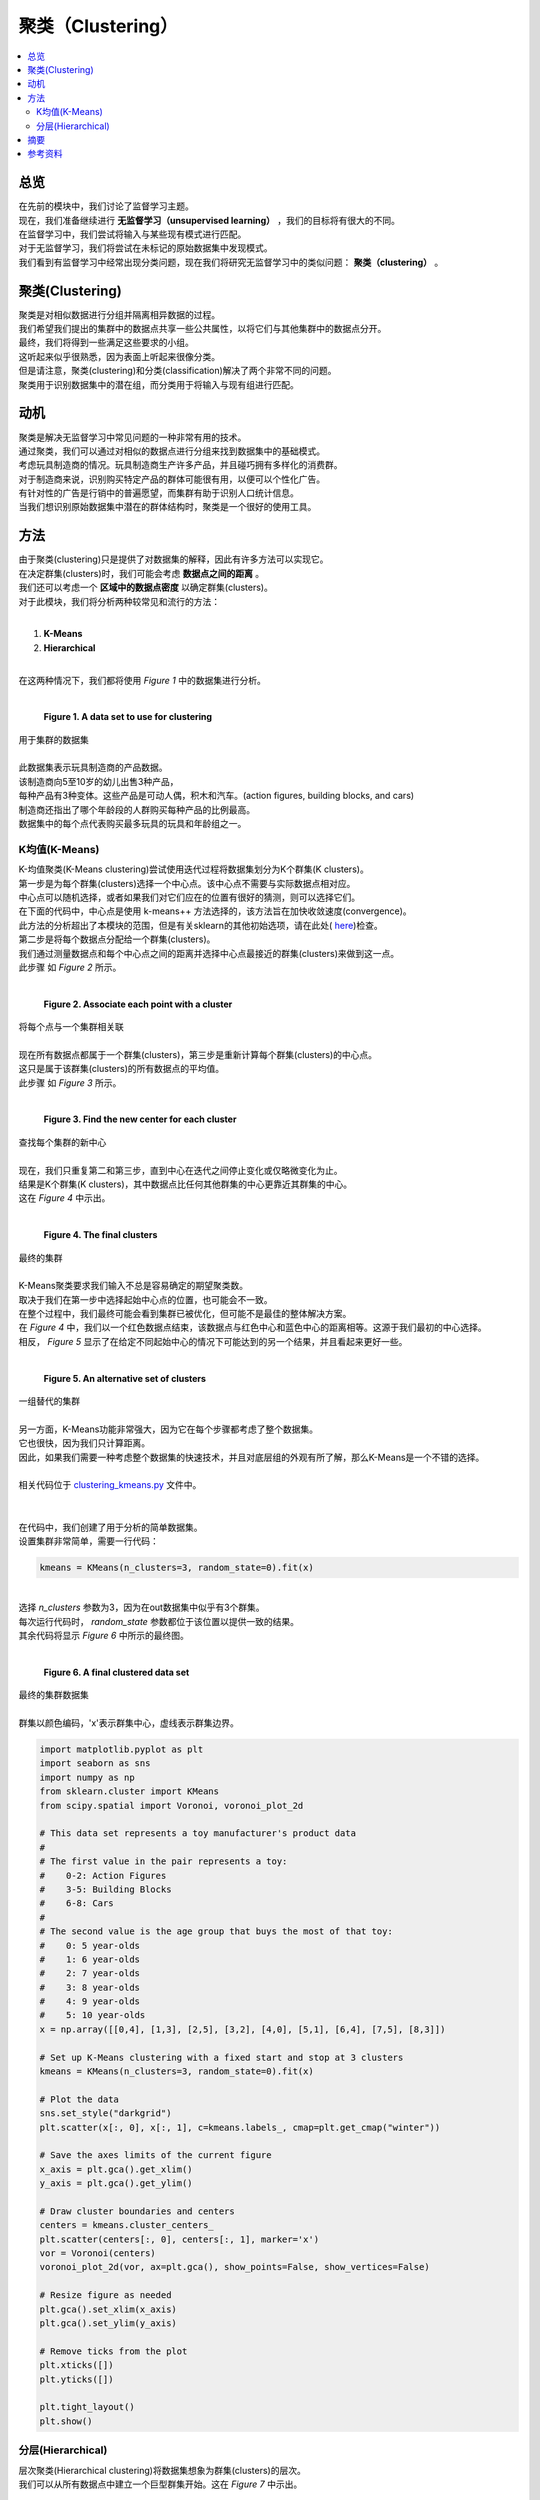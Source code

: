 ##########
聚类（Clustering）
##########

.. contents::
  :local:
  :depth: 3


********
总览
********

| 在先前的模块中，我们讨论了监督学习主题。
| 现在，我们准备继续进行 **无监督学习（unsupervised learning）** ，我们的目标将有很大的不同。
| 在监督学习中，我们尝试将输入与某些现有模式进行匹配。
| 对于无监督学习，我们将尝试在未标记的原始数据集中发现模式。
| 我们看到有监督学习中经常出现分类问题，现在我们将研究无监督学习中的类似问题： **聚类（clustering）** 。


**********
聚类(Clustering)
**********

| 聚类是对相似数据进行分组并隔离相异数据的过程。
| 我们希望我们提出的集群中的数据点共享一些公共属性，以将它们与其他集群中的数据点分开。
| 最终，我们将得到一些满足这些要求的小组。
| 这听起来似乎很熟悉，因为表面上听起来很像分类。
| 但是请注意，聚类(clustering)和分类(classification)解决了两个非常不同的问题。
| 聚类用于识别数据集中的潜在组，而分类用于将输入与现有组进行匹配。


**********
动机
**********

| 聚类是解决无监督学习中常见问题的一种非常有用的技术。
| 通过聚类，我们可以通过对相似的数据点进行分组来找到数据集中的基础模式。
| 考虑玩具制造商的情况。玩具制造商生产许多产品，并且碰巧拥有多样化的消费群。
| 对于制造商来说，识别购买特定产品的群体可能很有用，以便可以个性化广告。
| 有针对性的广告是行销中的普遍愿望，而集群有助于识别人口统计信息。
| 当我们想识别原始数据集中潜在的群体结构时，聚类是一个很好的使用工具。


*******
方法
*******

| 由于聚类(clustering)只是提供了对数据集的解释，因此有许多方法可以实现它。
| 在决定群集(clusters)时，我们可能会考虑 **数据点之间的距离** 。
| 我们还可以考虑一个 **区域中的数据点密度** 以确定群集(clusters)。
| 对于此模块，我们将分析两种较常见和流行的方法：
| 

1. **K-Means**
2. **Hierarchical** 

| 
| 在这两种情况下，我们都将使用 *Figure 1* 中的数据集进行分析。
| 

.. figure:: _img/Data_Set.png

   **Figure 1. A data set to use for clustering**
| 用于集群的数据集
| 
| 此数据集表示玩具制造商的产品数据。
| 该制造商向5至10岁的幼儿出售3种产品，
| 每种产品有3种变体。这些产品是可动人偶，积木和汽车。(action figures, building blocks, and cars)
| 制造商还指出了哪个年龄段的人群购买每种产品的比例最高。
| 数据集中的每个点代表购买最多玩具的玩具和年龄组之一。


K均值(K-Means)
=======

| K-均值聚类(K-Means clustering)尝试使用迭代过程将数据集划分为K个群集(K clusters)。
| 第一步是为每个群集(clusters)选择一个中心点。该中心点不需要与实际数据点相对应。
| 中心点可以随机选择，或者如果我们对它们应在的位置有很好的猜测，则可以选择它们。
| 在下面的代码中，中心点是使用 k-means++ 方法选择的，该方法旨在加快收敛速度(convergence)。
| 此方法的分析超出了本模块的范围，但是有关sklearn的其他初始选项，请在此处( here_)检查。

.. _here: https://scikit-learn.org/stable/modules/generated/sklearn.cluster.KMeans.html

| 第二步是将每个数据点分配给一个群集(clusters)。
| 我们通过测量数据点和每个中心点之间的距离并选择中心点最接近的群集(clusters)来做到这一点。
| 此步骤 如 *Figure 2* 所示。
| 

.. figure:: _img/K_Means_Step2.png

   **Figure 2. Associate each point with a cluster**
| 将每个点与一个集群相关联
| 
| 现在所有数据点都属于一个群集(clusters)，第三步是重新计算每个群集(clusters)的中心点。
| 这只是属于该群集(clusters)的所有数据点的平均值。
| 此步骤 如 *Figure 3* 所示。
| 

.. figure:: _img/K_Means_Step3.png

   **Figure 3. Find the new center for each cluster**
| 查找每个集群的新中心
| 
| 现在，我们只重复第二和第三步，直到中心在迭代之间停止变化或仅略微变化为止。
| 结果是K个群集(K clusters)，其中数据点比任何其他群集的中心更靠近其群集的中心。
| 这在 *Figure 4* 中示出。
| 

.. figure:: _img/K_Means_Final.png

   **Figure 4. The final clusters**
| 最终的集群
| 
| K-Means聚类要求我们输入不总是容易确定的期望聚类数。
| 取决于我们在第一步中选择起始中心点的位置，也可能会不一致。
| 在整个过程中，我们最终可能会看到集群已被优化，但可能不是最佳的整体解决方案。
| 在 *Figure 4* 中，我们以一个红色数据点结束，该数据点与红色中心和蓝色中心的距离相等。这源于我们最初的中心选择。
| 相反， *Figure 5* 显示了在给定不同起始中心的情况下可能达到的另一个结果，并且看起来更好一些。
| 

.. figure:: _img/K_Means_Final_Alt.png

   **Figure 5. An alternative set of clusters**
| 一组替代的集群
| 
| 另一方面，K-Means功能非常强大，因为它在每个步骤都考虑了整个数据集。
| 它也很快，因为我们只计算距离。
| 因此，如果我们需要一种考虑整个数据集的快速技术，并且对底层组的外观有所了解，那么K-Means是一个不错的选择。
| 
| 相关代码位于 clustering_kmeans.py_ 文件中。
| 
.. _clustering_kmeans.py: https://github.com/machinelearningmindset/machine-learning-course/blob/master/code/unsupervised/Clustering/clustering_kmeans.py

| 
| 在代码中，我们创建了用于分析的简单数据集。
| 设置集群非常简单，需要一行代码：

.. code-block:: python

   kmeans = KMeans(n_clusters=3, random_state=0).fit(x)

| 
| 选择 `n_clusters` 参数为3，因为在out数据集中似乎有3个群集。
| 每次运行代码时， `random_state` 参数都位于该位置以提供一致的结果。
| 其余代码将显示 *Figure 6* 中所示的最终图。
| 

.. figure:: _img/KMeans.png

   **Figure 6. A final clustered data set**
|    最终的集群数据集

| 
| 群集以颜色编码，'x'表示群集中心，虚线表示群集边界。

.. code-block:: python

            import matplotlib.pyplot as plt
            import seaborn as sns
            import numpy as np
            from sklearn.cluster import KMeans
            from scipy.spatial import Voronoi, voronoi_plot_2d

            # This data set represents a toy manufacturer's product data
            #
            # The first value in the pair represents a toy:
            #    0-2: Action Figures
            #    3-5: Building Blocks
            #    6-8: Cars
            #
            # The second value is the age group that buys the most of that toy:
            #    0: 5 year-olds
            #    1: 6 year-olds
            #    2: 7 year-olds
            #    3: 8 year-olds
            #    4: 9 year-olds
            #    5: 10 year-olds
            x = np.array([[0,4], [1,3], [2,5], [3,2], [4,0], [5,1], [6,4], [7,5], [8,3]])

            # Set up K-Means clustering with a fixed start and stop at 3 clusters
            kmeans = KMeans(n_clusters=3, random_state=0).fit(x)

            # Plot the data
            sns.set_style("darkgrid")
            plt.scatter(x[:, 0], x[:, 1], c=kmeans.labels_, cmap=plt.get_cmap("winter"))

            # Save the axes limits of the current figure
            x_axis = plt.gca().get_xlim()
            y_axis = plt.gca().get_ylim()

            # Draw cluster boundaries and centers
            centers = kmeans.cluster_centers_
            plt.scatter(centers[:, 0], centers[:, 1], marker='x')
            vor = Voronoi(centers)
            voronoi_plot_2d(vor, ax=plt.gca(), show_points=False, show_vertices=False)

            # Resize figure as needed
            plt.gca().set_xlim(x_axis)
            plt.gca().set_ylim(y_axis)

            # Remove ticks from the plot
            plt.xticks([])
            plt.yticks([])

            plt.tight_layout()
            plt.show()

分层(Hierarchical)
============

| 层次聚类(Hierarchical clustering)将数据集想象为群集(clusters)的层次。
| 我们可以从所有数据点中建立一个巨型群集开始。这在 *Figure 7* 中示出。
| 

.. figure:: _img/Hierarchical_Step1.png

   **Figure 7. One giant cluster in the data set***
| 数据集中的一个巨型集群
| 
| 在此群集内，我们找到两个最不相似的子群集并将其拆分。
| 这可以通过使用一种算法来实现，以使集群间距离最大化。
| 这只是一个群集中的节点与另一群集中的节点之间的最小距离。
| 这在 *Figure 8* 中示出。
| 


.. figure:: _img/Hierarchical_Step2.png

   **Figure 8. The giant cluster is split into 2 clusters**
| 巨型群集分为两个群集
| 
| 我们将继续拆分子群集，直到每个数据点都属于自己的群集，或者直到我们决定停止为止。
| 如果我们从一个巨型群集开始，然后将其分解为较小的群集，则称为 **自顶向下（top-down）** 或 **分裂（divisive)**  聚类（clustering）。
| 
| 或者，我们可以从考虑每个数据点的群集开始。
| 下一步是将两个最接近的群集合并为一个较大的群集。这可以通过找到每个群集之间的距离并选择它们之间距离最小的一对来完成。
| 我们将继续此过程，直到只有一个集群。
| 这种组合群集的方法称为 **自下而上（bottom-up）** 或 **凝聚（agglomerative）** 聚类（clustering）。
| 在这两种方法的任何时候，我们都可以在集群看起来合适时停止。
| 
| 与K-Means不同，分层聚类相对较慢，因此无法很好地扩展到大型数据集。
| 从好的方面来说，当您多次运行分层集群（Hierarchical clustering）时，它会更加一致，并且不需要您知道预期集群的数量。
| 
| 相关代码位于 clustering_hierarchical.py_ 文件中。


.. _clustering_hierarchical.py: https://github.com/machinelearningmindset/machine-learning-course/blob/master/code/unsupervised/Clustering/clustering_hierarchical.py


| 在代码中，我们创建了用于分析的简单数据集。
| 设置聚类（clustering）非常简单，需要一行代码：

.. code-block:: python

   hierarchical = AgglomerativeClustering(n_clusters=3).fit(x)

| 选择 `n_clusters` 参数为3，因为在out数据集中似乎有3个群集（clusters）。
| 如果我们还不知道这一点，我们可以尝试不同的值，看看哪个值最有效。
| 其余代码将显示 *Figure 9* 中所示的最终图。
| 

.. figure:: _img/Hierarchical.png

   **Figure 9. A final clustered data set**
| 最终的群集的数据集
| 
| 群集使用颜色编码，大型群集周围有边框，以显示哪些数据点属于它们。

.. code-block:: python

            import matplotlib.pyplot as plt
            import seaborn as sns
            import numpy as np
            from sklearn.cluster import AgglomerativeClustering
            from collections import defaultdict
            from scipy.spatial import ConvexHull

            # This data set represents a toy manufacturer's product data
            #
            # The first value in the pair represents a toy:
            #    0-2: Action Figures
            #    3-5: Building Blocks
            #    6-8: Cars
            #
            # The second value is the age group that buys the most of that toy:
            #    0: 5 year-olds
            #    1: 6 year-olds
            #    2: 7 year-olds
            #    3: 8 year-olds
            #    4: 9 year-olds
            #    5: 10 year-olds
            x = np.array([[0,4], [1,3], [2,5], [3,2], [4,0], [5,1], [6,4], [7,5], [8,3]])

            # Set up hierarchical clustering and stop at 3 clusters
            num_clusters = 3
            hierarchical = AgglomerativeClustering(n_clusters=num_clusters).fit(x)

            # Plot the data
            sns.set_style("darkgrid")
            colors = plt.get_cmap("winter")
            points = plt.scatter(x[:, 0], x[:, 1], c=hierarchical.labels_,
                        cmap=colors)

            # Draw in the cluster regions
            regions = defaultdict(list)
            # Split points based on cluster
            for index, label in enumerate(hierarchical.labels_):
                regions[label].append(list(x[index]))

            # If a cluster has more than 2 points, find the convex hull for the region
            # Otherwise just draw a connecting line
            for key in regions:
                cluster = np.array(regions[key])
                if len(cluster) > 2:
                    hull = ConvexHull(cluster)
                    vertices = hull.vertices
                    vertices = np.append(vertices, hull.vertices[0])
                    plt.plot(cluster[vertices, 0], cluster[vertices, 1],
                             color=points.to_rgba(key))
                else:
                    np.append(cluster, cluster[0])
                    x_region, y_region = zip(*cluster)
                    plt.plot(x_region, y_region, color=points.to_rgba(key))

            # Remove ticks from the plot
            plt.xticks([])
            plt.yticks([])

            plt.tight_layout()
            plt.show()

*******
摘要
*******

| 在本模块中，我们了解了聚类（clustering）。
| 聚类（clustering）允许我们通过对相似数据点进行分组来发现原始数据集中的模式。
| 这是无监督学习中的普遍愿望，而聚类是一种流行的技术。
| 您可能已经注意到，与以前的模块中一些数学上比较繁重的描述相比，上面讨论的方法相对简单。
| 这些方法简单但功能强大。
| 例如，我们能够确定玩具制造商示例中可用于定向广告的集群。
| 对于企业而言，这是非常有用的结果，并且只花了几行代码。
| 通过对集群的深入了解，您将为在机器学习领域取得成功做好准备。


************
参考资料
************

1. https://www.analyticsvidhya.com/blog/2016/11/an-introduction-to-clustering-and-different-methods-of-clustering/
2. https://medium.com/datadriveninvestor/an-introduction-to-clustering-61f6930e3e0b
3. https://medium.com/predict/three-popular-clustering-methods-and-when-to-use-each-4227c80ba2b6
#. https://towardsdatascience.com/the-5-clustering-algorithms-data-scientists-need-to-know-a36d136ef68 
#. https://scikit-learn.org/stable/modules/generated/sklearn.cluster.KMeans.html

